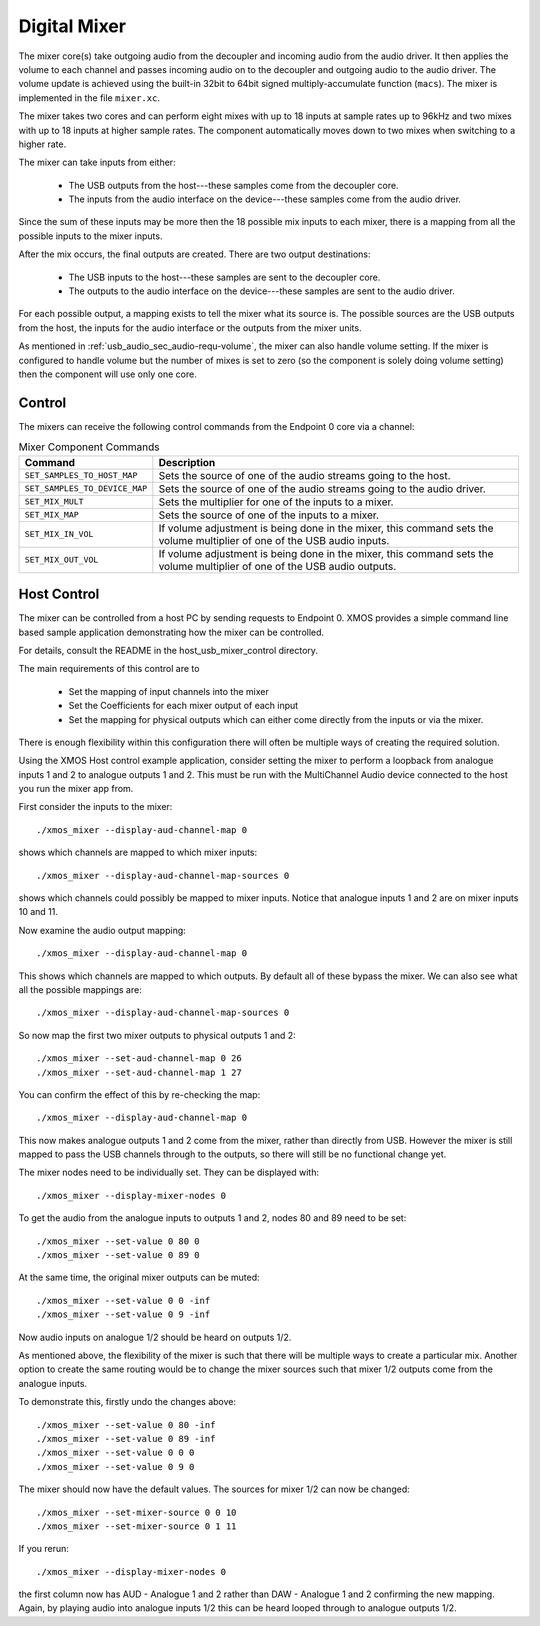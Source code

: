 .. _usb_audio_sec_mixer:

Digital Mixer
-------------

The mixer core(s) take outgoing audio from the decoupler and incoming
audio from the audio driver. It then applies the volume to each
channel and passes incoming audio on to the decoupler and outgoing
audio to the audio driver. The volume update is achieved using the
built-in 32bit to 64bit signed multiply-accumulate function
(``macs``). The mixer is implemented in the file 
``mixer.xc``.

The mixer takes two cores and can perform eight mixes with
up to 18 inputs at sample rates up to 96kHz and two mixes with up to 18
inputs at higher sample rates. The component automatically moves
down to two mixes when switching to a higher rate.

The mixer can take inputs from either:

   * The USB outputs from the host---these samples come from the decoupler core.
   * The inputs from the audio interface on the device---these
     samples come from the audio driver.

Since the sum of these inputs may be more then the 18 possible mix
inputs to each mixer, there is a mapping from all the
possible inputs to the mixer inputs.

After the mix occurs, the final outputs are created. There are two
output destinations:

   * The USB inputs to the host---these samples are sent to the decoupler core.

   * The outputs to the audio interface on the device---these samples
     are sent to the audio driver.

For each possible output, a mapping exists to tell the mixer what its
source is. The possible sources are the USB outputs from the host, the
inputs for the audio interface or the outputs from the mixer units.

As mentioned in :ref:`usb_audio_sec_audio-requ-volume`, the mixer can also
handle volume setting. If the mixer is configured to handle volume but
the number of mixes is set to zero (so the component is solely doing
volume setting) then the component will use only one core.

Control
~~~~~~~

The mixers can receive the following control commands from the Endpoint 0 core via a channel: 

.. list-table:: Mixer Component Commands
 :header-rows: 1

 * - Command
   - Description

 * - ``SET_SAMPLES_TO_HOST_MAP``
   - Sets the source of one of the audio streams going to the host.

 * - ``SET_SAMPLES_TO_DEVICE_MAP``
   - Sets the source of one of the audio streams going to the audio
     driver.

 * - ``SET_MIX_MULT``
   - Sets the multiplier for one of the inputs to a mixer.

 * - ``SET_MIX_MAP``
   - Sets the source of one of the inputs to a mixer.

 * - ``SET_MIX_IN_VOL``
   - If volume adjustment is being done in the mixer, this command
     sets the volume multiplier of one of the USB audio inputs.

 * - ``SET_MIX_OUT_VOL``
   - If volume adjustment is being done in the mixer, this command
     sets the volume multiplier of one of the USB audio outputs.

Host Control
~~~~~~~~~~~~

The mixer can be controlled from a host PC by sending requests to Endpoint 0. XMOS provides a simple 
command line based sample application demonstrating how the mixer can be controlled. 

For details, consult the README in the host_usb_mixer_control directory.

The main requirements of this control are to

  * Set the mapping of input channels into the mixer
  * Set the Coefficients for each mixer output of each input
  * Set the mapping for physical outputs which can either come
    directly from the inputs or via the mixer.

There is enough flexibility within this configuration there will often
be multiple ways of creating the required solution.

Using the XMOS Host control example application, consider setting the
mixer to perform a loopback from analogue inputs 1 and 2 to analogue
outputs 1 and 2. This must be run with the MultiChannel Audio device
connected to the host you run the mixer app from.

First consider the inputs to the mixer::

  ./xmos_mixer --display-aud-channel-map 0

shows which channels are mapped to which mixer inputs::

  ./xmos_mixer --display-aud-channel-map-sources 0

shows which channels could possibly be mapped to mixer inputs. Notice
that analogue inputs 1 and 2 are on mixer inputs 10 and 11.

Now examine the audio output mapping::

  ./xmos_mixer --display-aud-channel-map 0

This shows which channels are mapped to which outputs. By default all
of these bypass the mixer. We can also see what all the possible
mappings are::

  ./xmos_mixer --display-aud-channel-map-sources 0

So now map the first two mixer outputs to physical outputs 1 and 2::

  ./xmos_mixer --set-aud-channel-map 0 26
  ./xmos_mixer --set-aud-channel-map 1 27

You can confirm the effect of this by re-checking the map::

  ./xmos_mixer --display-aud-channel-map 0

This now makes analogue outputs 1 and 2 come from the mixer, rather
than directly from USB. However the mixer is still mapped to pass
the USB channels through to the outputs, so there will still be no
functional change yet.

The mixer nodes need to be individually set. They can be displayed
with::

  ./xmos_mixer --display-mixer-nodes 0

To get the audio from the analogue inputs to outputs 1 and 2, nodes 80
and 89 need to be set::

  ./xmos_mixer --set-value 0 80 0
  ./xmos_mixer --set-value 0 89 0

At the same time, the original mixer outputs can be muted::

  ./xmos_mixer --set-value 0 0 -inf
  ./xmos_mixer --set-value 0 9 -inf

Now audio inputs on analogue 1/2 should be heard on outputs 1/2. 

As mentioned above, the flexibility of the mixer is such that there
will be multiple ways to create a particular mix. Another option to
create the same routing would be to change the mixer sources such that
mixer 1/2 outputs come from the analogue inputs. 

To demonstrate this, firstly undo the changes above::

  ./xmos_mixer --set-value 0 80 -inf
  ./xmos_mixer --set-value 0 89 -inf
  ./xmos_mixer --set-value 0 0 0
  ./xmos_mixer --set-value 0 9 0

The mixer should now have the default values. The sources for mixer
1/2 can now be changed::

  ./xmos_mixer --set-mixer-source 0 0 10
  ./xmos_mixer --set-mixer-source 0 1 11

If you rerun::

  ./xmos_mixer --display-mixer-nodes 0

the first column now has AUD - Analogue 1 and 2 rather than DAW -
Analogue 1 and 2 confirming the new mapping. Again, by playing audio
into analogue inputs 1/2 this can be heard looped through to analogue
outputs 1/2.




